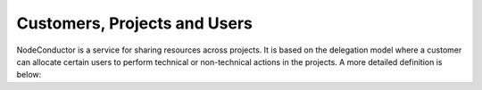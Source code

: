 Customers, Projects and Users
-----------------------------

NodeConductor is a service for sharing resources across projects. It is based on the delegation model where a customer
can allocate certain users to perform technical or non-technical actions in the projects. A more detailed definition
is below:

.. glossary::

    User
      An account in NodeConductor belonging to a person or a robot. A user can belong to groups that can grant him
      different roles.

    Customer
      A standalone entity. Represents a company or a department.

    Customer owner
      A role of the user that allows her to represent a corresponding customer. In this role, a user can create new
      projects, register resources, as well as allocate them to the projects.

    Project
      A project is an entity within a customer. Project is managed by users having different roles (administrators and
      managers). Project aggregates and isolates resources (like accounts in OpenStack or AWS).

    Project administrator
      A project role responsible for the day-to-day technical operations within a project.
      Limited access to project management and billing.

    Project manager
      A non-technical project role with access to user management, accounting, billing and reporting.


    Project group
      Projects can be grouped together for convenience, e.g. development environments can be grouped together.